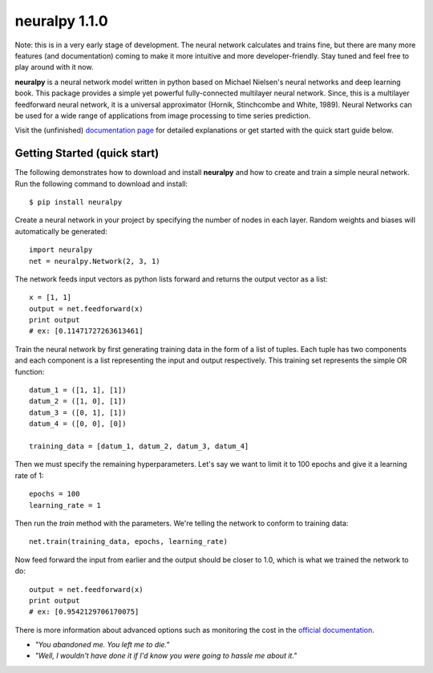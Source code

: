 neuralpy 1.1.0
--------

Note: this is in a very early stage of development. The neural network calculates and trains fine, but there are many more features (and documentation) coming to make it more intuitive and more developer-friendly. Stay tuned and feel free to play around with it now.

**neuralpy** is a neural network model written in python based on Michael Nielsen's neural networks and deep learning book.
This package provides a simple yet powerful fully-connected multilayer neural network. Since, this is a multilayer feedforward neural network, it is a universal approximator (Hornik, Stinchcombe and White, 1989). Neural Networks can be used for a wide range of applications from image processing to time series prediction.

Visit the (unfinished) `documentation page
<http://pythonhosted.org/neuralpy/>`_ for detailed explanations or get started with the quick start guide below.

Getting Started (quick start)
+++++++++++++++++++++++++++++
The following demonstrates how to download and install **neuralpy** and how to create and train a simple neural network.
Run the following command to download and install::

	$ pip install neuralpy

Create a neural network in your project by specifying the number of nodes in each layer. Random weights and biases will automatically be generated::
	
	import neuralpy
	net = neuralpy.Network(2, 3, 1)

The network feeds input vectors as python lists forward and returns the output vector as a list::

	x = [1, 1]
	output = net.feedforward(x)
	print output
	# ex: [0.11471727263613461]

Train the neural network by first generating training data in the form of a list of tuples. Each tuple has two components and each component is a list representing the input and output respectively. This training set represents the simple OR function::

	datum_1 = ([1, 1], [1])
	datum_2 = ([1, 0], [1])
	datum_3 = ([0, 1], [1])
	datum_4 = ([0, 0], [0])

	training_data = [datum_1, datum_2, datum_3, datum_4]

Then we must specify the remaining hyperparameters. Let's say we want to limit it to 100 epochs and give it a learning rate of 1::

	epochs = 100
	learning_rate = 1

Then run the *train* method with the parameters. We're telling the network to conform to training data::

	net.train(training_data, epochs, learning_rate)

Now feed forward the input from earlier and the output should be closer to 1.0, which is what we trained the network to do::

	output = net.feedforward(x)
	print output
	# ex: [0.9542129706170075]

There is more information about advanced options such as monitoring the cost in the `official documentation
<http://pythonhosted.org/neuralpy/>`_.

- *"You abandoned me. You left me to die."*
- *"Well, I wouldn't have done it if I'd know you were going to hassle me about it."*
